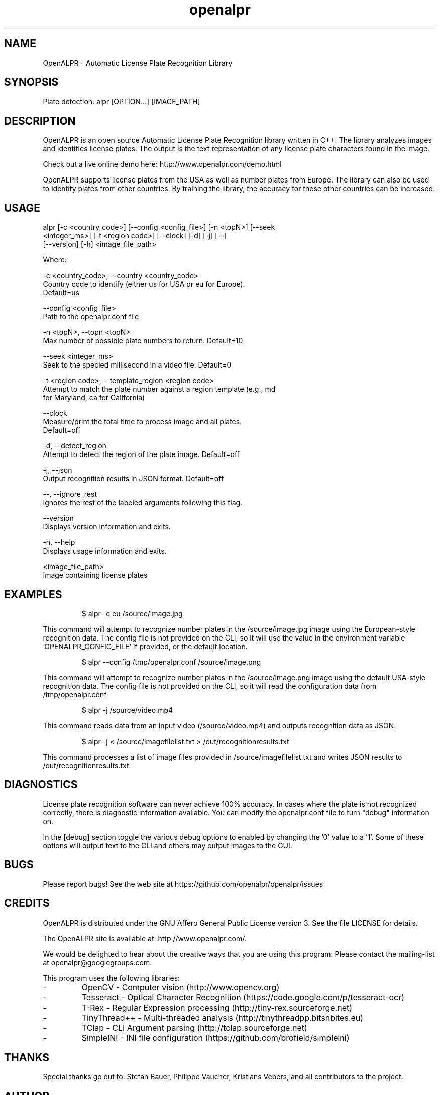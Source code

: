 .TH "openalpr" "1" "10 May 2014" "" ""
.SH "NAME"
OpenALPR \- Automatic License Plate Recognition Library
.SH "SYNOPSIS"

.PP 
.nf 
Plate detection:  alpr [OPTION...] [IMAGE_PATH]

.fi 

.SH "DESCRIPTION"

.PP 
OpenALPR is an open source Automatic License Plate Recognition library written 
in C++. The library analyzes images and identifies license plates. The output 
is the text representation of any license plate characters found in the image.
.PP
Check out a live online demo here: http://www.openalpr.com/demo.html
.PP 
OpenALPR supports license plates from the USA as well as number plates from Europe.
The library can also be used to identify plates from other countries.  By training 
the library, the accuracy for these other countries can be increased.


.SH "USAGE"
.PP 

alpr    [-c <country_code>] [--config <config_file>] [-n <topN>] [--seek
        <integer_ms>] [-t <region code>] [--clock] [-d] [-j] [--]
        [--version] [-h] <image_file_path>


Where: 

   -c <country_code>,  --country <country_code>
     Country code to identify (either us for USA or eu for Europe). 
     Default=us

   --config <config_file>
     Path to the openalpr.conf file

   -n <topN>,  --topn <topN>
     Max number of possible plate numbers to return.  Default=10

   --seek <integer_ms>
     Seek to the specied millisecond in a video file. Default=0

   -t <region code>,  --template_region <region code>
     Attempt to match the plate number against a region template (e.g., md
     for Maryland, ca for California)

   --clock
     Measure/print the total time to process image and all plates. 
     Default=off

   -d,  --detect_region
     Attempt to detect the region of the plate image.  Default=off

   -j,  --json
     Output recognition results in JSON format.  Default=off

   --,  --ignore_rest
     Ignores the rest of the labeled arguments following this flag.

   --version
     Displays version information and exits.

   -h,  --help
     Displays usage information and exits.

   <image_file_path>
     Image containing license plates



.SH "EXAMPLES"
.PP 
.RS
.PP
\f(CW$ alpr \-c eu /source/image.jpg
.RE
.PP
This command will attempt to recognize number plates in the /source/image.jpg
image using the European-style recognition data.
The config file is not provided on the CLI, so it will use the value in 
the environment variable 'OPENALPR_CONFIG_FILE' if provided, or the default location.
.PP
.RS
\f(CW$ alpr \-\-config /tmp/openalpr.conf /source/image.png
.RE
.PP
This command will attempt to recognize number plates in the /source/image.png
image using the default USA-style recognition data.
The config file is not provided on the CLI, so it will read the configuration data
from /tmp/openalpr.conf
.PP
.RS
\f(CW$ alpr \-j /source/video.mp4
.RE
.PP
This command reads data from an input video (/source/video.mp4) and outputs
recognition data as JSON.
.PP
.RS
\f(CW$ alpr \-j < /source/imagefilelist.txt > /out/recognitionresults.txt
.RE
.PP
This command processes a list of image files provided in /source/imagefilelist.txt
and writes JSON results to /out/recognitionresults.txt.
.PP
.RE

.SH "DIAGNOSTICS"

.PP 
License plate recognition software can never achieve 100% accuracy.  In cases where the 
plate is not recognized correctly, there is diagnostic information available.  You 
can modify the openalpr.conf file to turn "debug" information on.
.PP
In the [debug] section toggle the various debug options to enabled by changing the '0' 
value to a '1'.  Some of these options will output text to the CLI and others may output 
images to the GUI.

.SH "BUGS"
.PP 
Please report bugs! See the web site at
https://github.com/openalpr/openalpr/issues
.PP 

.SH "CREDITS"

.PP 
OpenALPR is distributed under the GNU Affero General Public License version 3.
See the file LICENSE for details.
.PP 
The OpenALPR site is available at: http://www.openalpr.com/.
.PP 
We would be delighted to hear about the creative ways that you are using this program.
Please contact the mailing\-list at openalpr@googlegroups.com.
.PP 
This program uses the following libraries:

.IP - 
OpenCV - Computer vision (http://www.opencv.org)
.IP - 
Tesseract - Optical Character Recognition (https://code.google.com/p/tesseract-ocr)
.IP - 
T-Rex - Regular Expression processing (http://tiny-rex.sourceforge.net)
.IP - 
TinyThread++ - Multi-threaded analysis (http://tinythreadpp.bitsnbites.eu)
.IP - 
TClap - CLI Argument parsing (http://tclap.sourceforge.net)
.IP - 
SimpleINI - INI file configuration (https://github.com/brofield/simpleini)

.PP 
.SH "THANKS"

.PP 
Special thanks go out to: Stefan Bauer, Philippe Vaucher, Kristians Vebers, and 
all contributors to the project.

.SH "AUTHOR"

.PP 
OpenALPR is written and maintained by Matthew Hill (matt@ndu.com)
and contributors from the open source community.
.PP 
Mailing lists for support and development are available at
https://groups.google.com/forum/#!forum/openalpr
